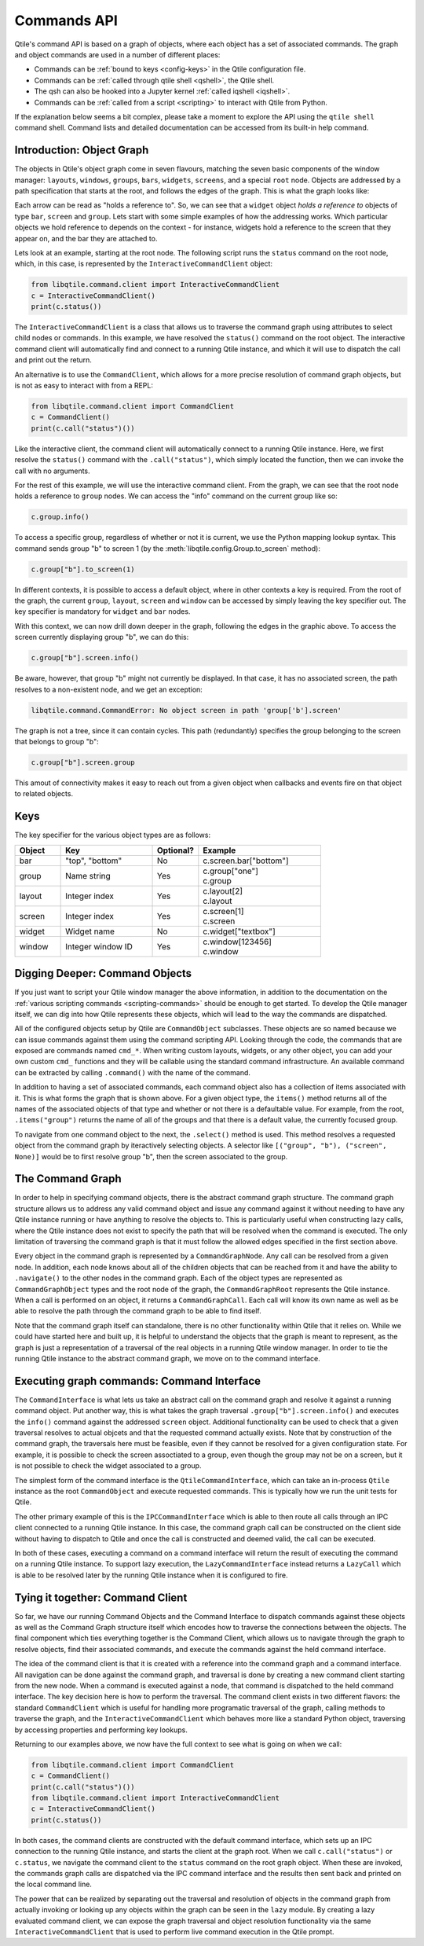 .. _commands-api:

============
Commands API
============

Qtile's command API is based on a graph of objects, where each object has a set
of associated commands. The graph and object commands are used in a number of
different places:

* Commands can be :ref:`bound to keys <config-keys>` in the Qtile
  configuration file.
* Commands can be :ref:`called through qtile shell <qshell>`, the
  Qtile shell.
* The qsh can also be hooked into a Jupyter kernel :ref:`called iqshell
  <iqshell>`.
* Commands can be :ref:`called from a script <scripting>` to
  interact with Qtile from Python.

If the explanation below seems a bit complex, please take a moment to explore
the API using the ``qtile shell`` command shell. Command lists and detailed
documentation can be accessed from its built-in help command.


Introduction: Object Graph
==========================

The objects in Qtile's object graph come in seven flavours, matching the seven
basic components of the window manager: ``layouts``, ``windows``, ``groups``,
``bars``, ``widgets``, ``screens``, and a special ``root`` node.  Objects are
addressed by a path specification that starts at the root, and follows the
edges of the graph. This is what the graph looks like:

.. graphviz:: /_static/diagrams/object-graph-orig.dot

Each arrow can be read as "holds a reference to". So, we can see that a
``widget`` object *holds a reference to* objects of type ``bar``, ``screen``
and ``group``. Lets start with some simple examples of how the addressing
works. Which particular objects we hold reference to depends on the context -
for instance, widgets hold a reference to the screen that they appear on, and
the bar they are attached to.

Lets look at an example, starting at the root node. The following script runs
the ``status`` command on the root node, which, in this case, is represented by
the ``InteractiveCommandClient`` object:

.. code-block:: python

    from libqtile.command.client import InteractiveCommandClient
    c = InteractiveCommandClient()
    print(c.status())

The ``InteractiveCommandClient`` is a class that allows us to traverse the
command graph using attributes to select child nodes or commands.  In this
example, we have resolved the ``status()`` command on the root object.  The
interactive command client will automatically find and connect to a running
Qtile instance, and which it will use to dispatch the call and print out the
return.

An alternative is to use the ``CommandClient``, which allows for a more precise
resolution of command graph objects, but is not as easy to interact with from a
REPL:

.. code-block:: python

    from libqtile.command.client import CommandClient
    c = CommandClient()
    print(c.call("status")())

Like the interactive client, the command client will automatically connect to a
running Qtile instance.  Here, we first resolve the ``status()`` command with
the ``.call("status")``, which simply located the function, then we can invoke
the call with no arguments.

For the rest of this example, we will use the interactive command client.  From
the graph, we can see that the root node holds a reference to ``group`` nodes.
We can access the "info" command on the current group like so:

.. code-block:: python

    c.group.info()

To access a specific group, regardless of whether or not it is current, we use
the Python mapping lookup syntax. This command sends group "b" to screen 1 (by
the :meth:`libqtile.config.Group.to_screen` method):

.. code-block:: python

    c.group["b"].to_screen(1)

In different contexts, it is possible to access a default object, where in
other contexts a key is required.  From the root of the graph, the current
``group``, ``layout``, ``screen`` and ``window`` can be accessed by simply
leaving the key specifier out. The key specifier is mandatory for ``widget``
and ``bar`` nodes.

With this context, we can now drill down deeper in the graph, following the
edges in the graphic above. To access the screen currently displaying group
"b", we can do this:

.. code-block:: python

    c.group["b"].screen.info()

Be aware, however, that group "b" might not currently be displayed. In that
case, it has no associated screen, the path resolves to a non-existent
node, and we get an exception:

.. code-block:: python

    libqtile.command.CommandError: No object screen in path 'group['b'].screen'


The graph is not a tree, since it can contain cycles. This path (redundantly)
specifies the group belonging to the screen that belongs to group "b":

.. code-block:: python

    c.group["b"].screen.group

This amout of connectivity makes it easy to reach out from a given object when
callbacks and events fire on that object to related objects.

Keys
====

The key specifier for the various object types are as follows:

.. list-table::
    :widths: 15 30 15 40
    :header-rows: 1

    * - Object
      - Key
      - Optional?
      - Example
    * - bar
      - "top", "bottom"
      - No
      - | c.screen.bar["bottom"]
    * - group
      - Name string
      - Yes
      - | c.group["one"]
        | c.group
    * - layout
      - Integer index
      - Yes
      - | c.layout[2]
        | c.layout
    * - screen
      - Integer index
      - Yes
      - | c.screen[1]
        | c.screen
    * - widget
      - Widget name
      - No
      - | c.widget["textbox"]
    * - window
      - Integer window ID
      - Yes
      - | c.window[123456]
        | c.window


Digging Deeper: Command Objects
===============================

If you just want to script your Qtile window manager the above information, in
addition to the documentation on the :ref:`various scripting
commands <scripting-commands>` should be enough to get started.  To develop
the Qtile manager itself, we can dig into how Qtile represents these objects,
which will lead to the way the commands are dispatched.

All of the configured objects setup by Qtile are ``CommandObject`` subclasses.
These objects are so named because we can issue commands against them using the
command scripting API.  Looking through the code, the commands that are exposed
are commands named ``cmd_*``.  When writing custom layouts, widgets, or any
other object, you can add your own custom ``cmd_`` functions and they will be
callable using the standard command infrastructure.  An available command can
be extracted by calling ``.command()`` with the name of the command.

In addition to having a set of associated commands, each command object also
has a collection of items associated with it.  This is what forms the graph
that is shown above.  For a given object type, the ``items()`` method returns
all of the names of the associated objects of that type and whether or not
there is a defaultable value.  For example, from the root, ``.items("group")``
returns the name of all of the groups and that there is a default value, the
currently focused group.

To navigate from one command object to the next, the ``.select()`` method is
used.  This method resolves a requested object from the command graph by
iteractively selecting objects.  A selector like ``[("group", "b"), ("screen",
None)]`` would be to first resolve group "b", then the screen associated to the
group.

The Command Graph
=================

In order to help in specifying command objects, there is the abstract command
graph structure.  The command graph structure allows us to address any valid
command object and issue any command against it without needing to have any
Qtile instance running or have anything to resolve the objects to.  This is
particularly useful when constructing lazy calls, where the Qtile instance does
not exist to specify the path that will be resolved when the command is
executed.  The only limitation of traversing the command graph is that it must
follow the allowed edges specified in the first section above.

Every object in the command graph is represented by a ``CommandGraphNode``.
Any call can be resolved from a given node.  In addition, each node knows about
all of the children objects that can be reached from it and have the ability to
``.navigate()`` to the other nodes in the command graph.  Each of the object
types are represented as ``CommandGraphObject`` types and the root node of the
graph, the ``CommandGraphRoot`` represents the Qtile instance.  When a call is
performed on an object, it returns a ``CommandGraphCall``.  Each call will know
its own name as well as be able to resolve the path through the command graph
to be able to find itself.

Note that the command graph itself can standalone, there is no other
functionality within Qtile that it relies on.  While we could have started here
and built up, it is helpful to understand the objects that the graph is meant
to represent, as the graph is just a representation of a traversal of the real
objects in a running Qtile window manager.  In order to tie the running Qtile
instance to the abstract command graph, we move on to the command interface.

Executing graph commands: Command Interface
===========================================

The ``CommandInterface`` is what lets us take an abstract call on the command
graph and resolve it against a running command object.  Put another way, this
is what takes the graph traversal ``.group["b"].screen.info()`` and executes
the ``info()`` command against the addressed ``screen`` object.  Additional
functionality can be used to check that a given traversal resolves to actual
objcets and that the requested command actually exists.  Note that by
construction of the command graph, the traversals here must be feasible, even
if they cannot be resolved for a given configuration state.  For example, it is
possible to check the screen assoctiated to a group, even though the group may
not be on a screen, but it is not possible to check the widget associated to a
group.

The simplest form of the command interface is the ``QtileCommandInterface``,
which can take an in-process ``Qtile`` instance as the root ``CommandObject``
and execute requested commands.  This is typically how we run the unit tests
for Qtile.

The other primary example of this is the ``IPCCommandInterface`` which is able
to then route all calls through an IPC client connected to a running Qtile
instance.  In this case, the command graph call can be constructed on the
client side without having to dispatch to Qtile and once the call is
constructed and deemed valid, the call can be executed.

In both of these cases, executing a command on a command interface will return
the result of executing the command on a running Qtile instance.  To support
lazy execution, the ``LazyCommandInterface`` instead returns a ``LazyCall``
which is able to be resolved later by the running Qtile instance when it is
configured to fire.

Tying it together: Command Client
=================================

So far, we have our running Command Objects and the Command Interface to
dispatch commands against these objects as well as the Command Graph structure
itself which encodes how to traverse the connections between the objects.  The
final component which ties everything together is the Command Client, which
allows us to navigate through the graph to resolve objects, find their
associated commands, and execute the commands against the held command
interface.

The idea of the command client is that it is created with a reference into the
command graph and a command interface.  All navigation can be done against the
command graph, and traversal is done by creating a new command client starting
from the new node.  When a command is executed against a node, that command is
dispatched to the held command interface.  The key decision here is how to
perform the traversal.  The command client exists in two different flavors: the
standard ``CommandClient`` which is useful for handling more programatic
traversal of the graph, calling methods to traverse the graph, and the
``InteractiveCommandClient`` which behaves more like a standard Python object,
traversing by accessing properties and performing key lookups.

Returning to our examples above, we now have the full context to see what is
going on when we call:

.. code-block:: python

    from libqtile.command.client import CommandClient
    c = CommandClient()
    print(c.call("status")())
    from libqtile.command.client import InteractiveCommandClient
    c = InteractiveCommandClient()
    print(c.status())

In both cases, the command clients are constructed with the default command
interface, which sets up an IPC connection to the running Qtile instance, and
starts the client at the graph root.  When we call ``c.call("status")`` or
``c.status``, we navigate the command client to the ``status`` command on the
root graph object.  When these are invoked, the commands graph calls are
dispatched via the IPC command interface and the results then sent back and
printed on the local command line.

The power that can be realized by separating out the traversal and resolution
of objects in the command graph from actually invoking or looking up any
objects within the graph can be seen in the ``lazy`` module.  By creating a
lazy evaluated command client, we can expose the graph traversal and object
resolution functionality via the same ``InteractiveCommandClient`` that is used
to perform live command execution in the Qtile prompt.
